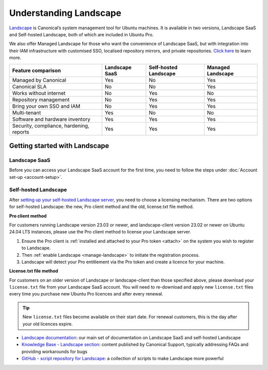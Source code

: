 .. _landscape:

Understanding Landscape
=======================

`Landscape <Landscape_>`_ is Canonical’s system management tool for Ubuntu machines. It is available in two versions, Landscape SaaS and Self-hosted Landscape, both of which are included in Ubuntu Pro.

We also offer Managed Landscape for those who want the convenience of Landscape SaaS, but with integration into their IAM infrastructure with customised SSO, localised repository mirrors, and private repositories. `Click here <https://ubuntu.com/landscape/managed>`_ to learn more.

+------------------------------------------+----------------+-----------------------+-----------------------+
|            Feature comparison            | Landscape SaaS | Self-hosted Landscape |   Managed Landscape   |
+==========================================+================+=======================+=======================+
|           Managed by Canonical           |      Yes       |         No            |          Yes          |
+------------------------------------------+----------------+-----------------------+-----------------------+
|              Canonical SLA               |      No        |         No            |          Yes          |
+------------------------------------------+----------------+-----------------------+-----------------------+
|          Works without internet          |      No        |         Yes           |          No           |
+------------------------------------------+----------------+-----------------------+-----------------------+
|          Repository management           |      No        |         Yes           |          Yes          |
+------------------------------------------+----------------+-----------------------+-----------------------+
|        Bring your own SSO and IAM        |      No        |         Yes           |          Yes          |
+------------------------------------------+----------------+-----------------------+-----------------------+
|               Multi-tenant               |     Yes        |         No            |          No           |
+------------------------------------------+----------------+-----------------------+-----------------------+
|     Software and hardware inventory      |     Yes        |         Yes           |          Yes          |
+------------------------------------------+----------------+-----------------------+-----------------------+
| Security, compliance, hardening, reports |     Yes        |         Yes           |          Yes          |
+------------------------------------------+----------------+-----------------------+-----------------------+


Getting started with Landscape
------------------------------

Landscape SaaS
~~~~~~~~~~~~~~
Before you can access your Landscape SaaS account for the first time, you need to follow the steps under :doc:`Account set-up <account-setup>`.

.. _self-hosted-landscape:

Self-hosted Landscape
~~~~~~~~~~~~~~~~~~~~~

After `setting up your self-hosted Landscape server <https://ubuntu.com/landscape/install>`_, you need to choose a licensing mechanism. There are two options for self-hosted Landscape: the new, Pro client method and the old, license.txt file method.

**Pro client method**

For customers running Landscape version 23.03 or newer, and landscape-client version 23.02 or newer on Ubuntu 24.04 LTS instances, please use the Pro client method to license your Landscape server.

1. Ensure the Pro client is :ref:`installed and attached to your Pro token <attach>` on the system you wish to register to Landscape.
2. Then :ref:`enable Landscape <manage-landscape>` to initiate the registration process.
3. Landscape will detect your Pro entitlement via the Pro token and create a licence for your machine.

**License.txt file method**

For customers on an older version of Landscape or landscape-client than those specified above, please download your ``license.txt`` file from your Landscape SaaS account. You will need to re-download and apply new ``license.txt`` files every time you purchase new Ubuntu Pro licences and after every renewal.

.. tip::

   New ``license.txt`` files become available on their start date. For renewal customers, this is the day after your old licences expire.

* `Landscape documentation <https://ubuntu.com/landscape/docs>`_: our main set of documentation on Landscape SaaS and self-hosted Landscape
* `Knowledge Base - Landscape section <https://support-portal.canonical.com/knowledge-base?topic=Landscape&search=>`_: content published by Canonical Support, typically addressing FAQs and providing workarounds for bugs
* `GitHub - script repository for Landscape <https://github.com/canonical/landscape-scripts>`_: a collection of scripts to make Landscape more powerful

